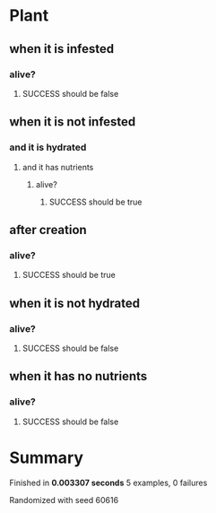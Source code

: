 * Plant
** when it is infested
*** alive?
**** SUCCESS should be false
** when it is not infested
*** and it is hydrated
**** and it has nutrients
***** alive?
****** SUCCESS should be true
** after creation
*** alive?
**** SUCCESS should be true
** when it is not hydrated
*** alive?
**** SUCCESS should be false
** when it has no nutrients
*** alive?
**** SUCCESS should be false
* Summary
Finished in *0.003307 seconds*
5 examples, 0 failures
  :PROPERTIES:
    :VISIBILITY: children
  :END:
#+DRAWERS: DETAILS PROPERTIES
#+TODO: FAILED PENDING_FIXED PENDING | SUCCESS

Randomized with seed 60616

